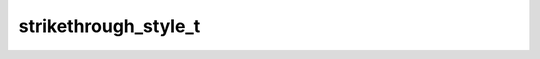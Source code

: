 strikethrough_style_t
=====================

.. doxygenenum:: orcus::spreadsheet::strikethrough_style_t